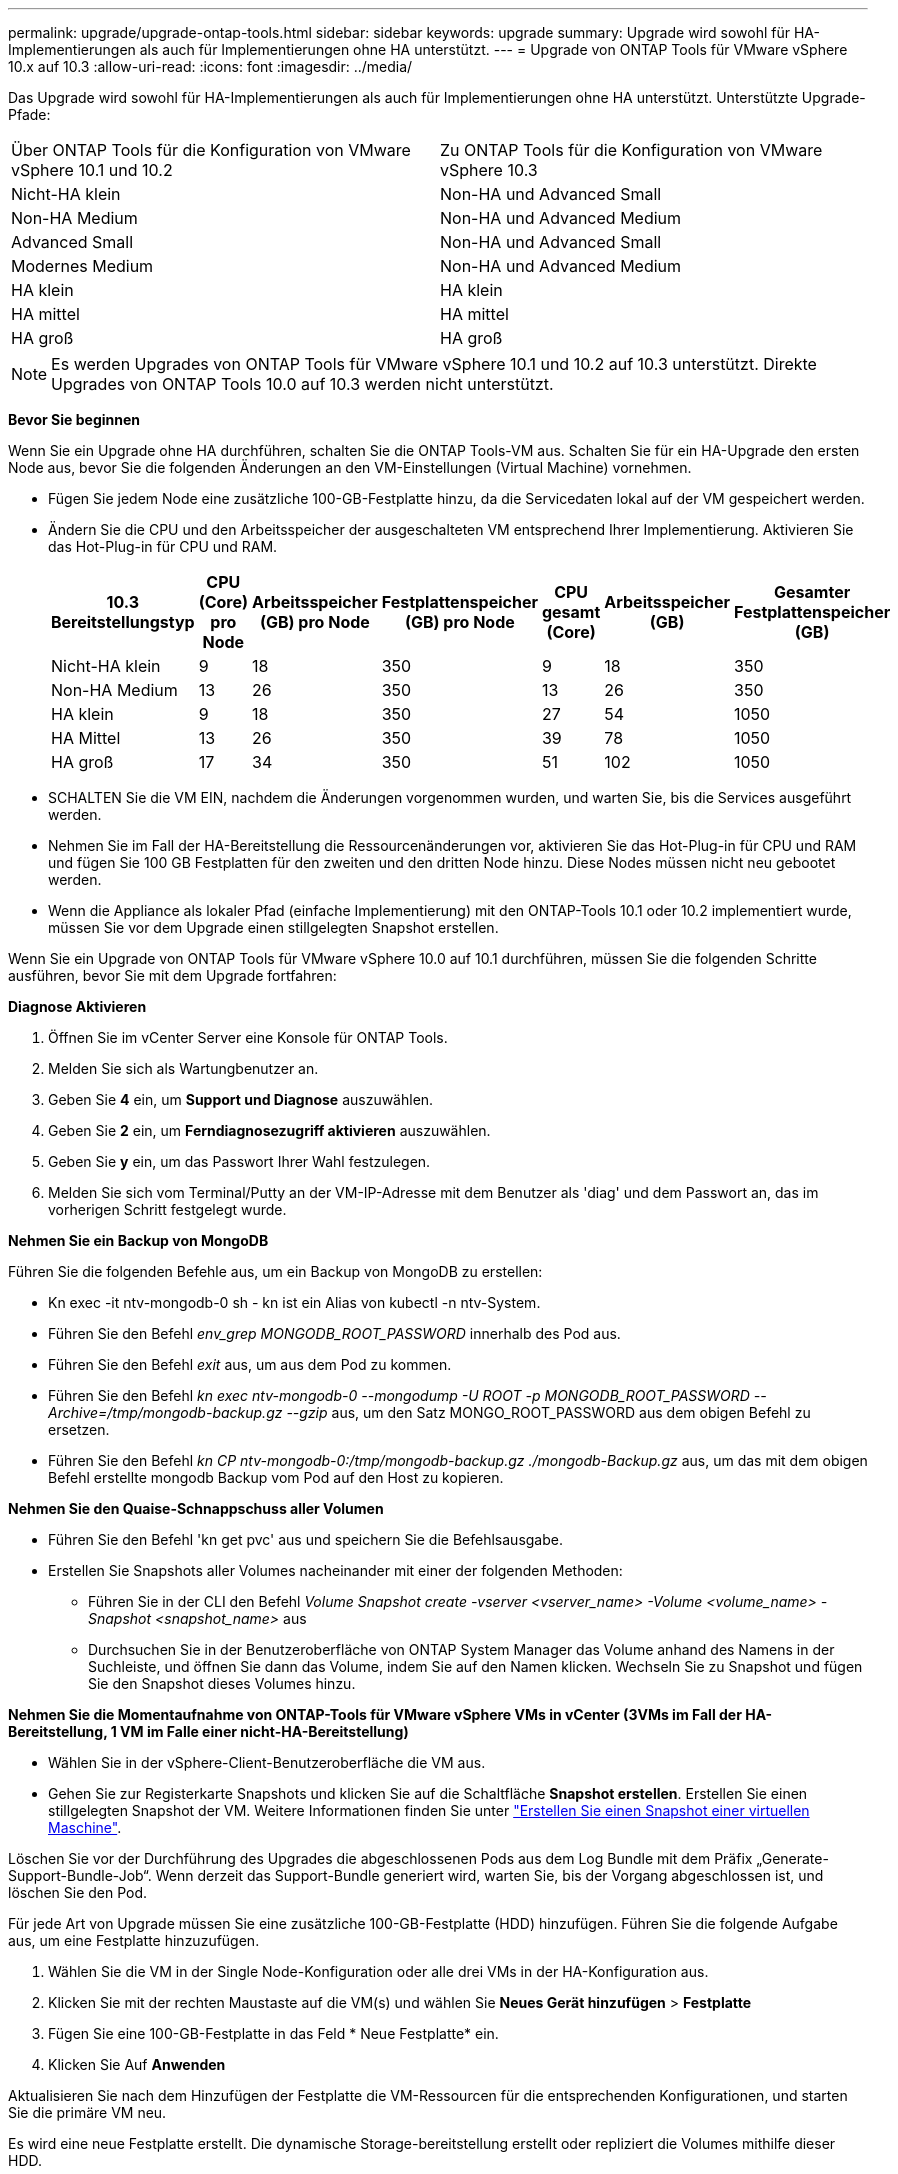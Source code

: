 ---
permalink: upgrade/upgrade-ontap-tools.html 
sidebar: sidebar 
keywords: upgrade 
summary: Upgrade wird sowohl für HA-Implementierungen als auch für Implementierungen ohne HA unterstützt. 
---
= Upgrade von ONTAP Tools für VMware vSphere 10.x auf 10.3
:allow-uri-read: 
:icons: font
:imagesdir: ../media/


[role="lead"]
Das Upgrade wird sowohl für HA-Implementierungen als auch für Implementierungen ohne HA unterstützt. Unterstützte Upgrade-Pfade:

|===


| Über ONTAP Tools für die Konfiguration von VMware vSphere 10.1 und 10.2 | Zu ONTAP Tools für die Konfiguration von VMware vSphere 10.3 


| Nicht-HA klein | Non-HA und Advanced Small 


| Non-HA Medium | Non-HA und Advanced Medium 


| Advanced Small | Non-HA und Advanced Small 


| Modernes Medium | Non-HA und Advanced Medium 


| HA klein | HA klein 


| HA mittel | HA mittel 


| HA groß | HA groß 
|===

NOTE: Es werden Upgrades von ONTAP Tools für VMware vSphere 10.1 und 10.2 auf 10.3 unterstützt. Direkte Upgrades von ONTAP Tools 10.0 auf 10.3 werden nicht unterstützt.

*Bevor Sie beginnen*

Wenn Sie ein Upgrade ohne HA durchführen, schalten Sie die ONTAP Tools-VM aus. Schalten Sie für ein HA-Upgrade den ersten Node aus, bevor Sie die folgenden Änderungen an den VM-Einstellungen (Virtual Machine) vornehmen.

* Fügen Sie jedem Node eine zusätzliche 100-GB-Festplatte hinzu, da die Servicedaten lokal auf der VM gespeichert werden.
* Ändern Sie die CPU und den Arbeitsspeicher der ausgeschalteten VM entsprechend Ihrer Implementierung. Aktivieren Sie das Hot-Plug-in für CPU und RAM.
+
|===
| 10.3 Bereitstellungstyp | CPU (Core) pro Node | Arbeitsspeicher (GB) pro Node | Festplattenspeicher (GB) pro Node | CPU gesamt (Core) | Arbeitsspeicher (GB) | Gesamter Festplattenspeicher (GB) 


| Nicht-HA klein | 9 | 18 | 350 | 9 | 18 | 350 


| Non-HA Medium | 13 | 26 | 350 | 13 | 26 | 350 


| HA klein | 9 | 18 | 350 | 27 | 54 | 1050 


| HA Mittel | 13 | 26 | 350 | 39 | 78 | 1050 


| HA groß | 17 | 34 | 350 | 51 | 102 | 1050 
|===
* SCHALTEN Sie die VM EIN, nachdem die Änderungen vorgenommen wurden, und warten Sie, bis die Services ausgeführt werden.
* Nehmen Sie im Fall der HA-Bereitstellung die Ressourcenänderungen vor, aktivieren Sie das Hot-Plug-in für CPU und RAM und fügen Sie 100 GB Festplatten für den zweiten und den dritten Node hinzu. Diese Nodes müssen nicht neu gebootet werden.
* Wenn die Appliance als lokaler Pfad (einfache Implementierung) mit den ONTAP-Tools 10.1 oder 10.2 implementiert wurde, müssen Sie vor dem Upgrade einen stillgelegten Snapshot erstellen.


Wenn Sie ein Upgrade von ONTAP Tools für VMware vSphere 10.0 auf 10.1 durchführen, müssen Sie die folgenden Schritte ausführen, bevor Sie mit dem Upgrade fortfahren:

*Diagnose Aktivieren*

. Öffnen Sie im vCenter Server eine Konsole für ONTAP Tools.
. Melden Sie sich als Wartungbenutzer an.
. Geben Sie *4* ein, um *Support und Diagnose* auszuwählen.
. Geben Sie *2* ein, um *Ferndiagnosezugriff aktivieren* auszuwählen.
. Geben Sie *y* ein, um das Passwort Ihrer Wahl festzulegen.
. Melden Sie sich vom Terminal/Putty an der VM-IP-Adresse mit dem Benutzer als 'diag' und dem Passwort an, das im vorherigen Schritt festgelegt wurde.


*Nehmen Sie ein Backup von MongoDB*

Führen Sie die folgenden Befehle aus, um ein Backup von MongoDB zu erstellen:

* Kn exec -it ntv-mongodb-0 sh - kn ist ein Alias von kubectl -n ntv-System.
* Führen Sie den Befehl _env_grep MONGODB_ROOT_PASSWORD_ innerhalb des Pod aus.
* Führen Sie den Befehl _exit_ aus, um aus dem Pod zu kommen.
* Führen Sie den Befehl _kn exec ntv-mongodb-0 --mongodump -U ROOT -p MONGODB_ROOT_PASSWORD --Archive=/tmp/mongodb-backup.gz --gzip_ aus, um den Satz MONGO_ROOT_PASSWORD aus dem obigen Befehl zu ersetzen.
* Führen Sie den Befehl _kn CP ntv-mongodb-0:/tmp/mongodb-backup.gz ./mongodb-Backup.gz_ aus, um das mit dem obigen Befehl erstellte mongodb Backup vom Pod auf den Host zu kopieren.


*Nehmen Sie den Quaise-Schnappschuss aller Volumen*

* Führen Sie den Befehl 'kn get pvc' aus und speichern Sie die Befehlsausgabe.
* Erstellen Sie Snapshots aller Volumes nacheinander mit einer der folgenden Methoden:
+
** Führen Sie in der CLI den Befehl _Volume Snapshot create -vserver <vserver_name> -Volume <volume_name> -Snapshot <snapshot_name>_ aus
** Durchsuchen Sie in der Benutzeroberfläche von ONTAP System Manager das Volume anhand des Namens in der Suchleiste, und öffnen Sie dann das Volume, indem Sie auf den Namen klicken. Wechseln Sie zu Snapshot und fügen Sie den Snapshot dieses Volumes hinzu.




*Nehmen Sie die Momentaufnahme von ONTAP-Tools für VMware vSphere VMs in vCenter (3VMs im Fall der HA-Bereitstellung, 1 VM im Falle einer nicht-HA-Bereitstellung)*

* Wählen Sie in der vSphere-Client-Benutzeroberfläche die VM aus.
* Gehen Sie zur Registerkarte Snapshots und klicken Sie auf die Schaltfläche *Snapshot erstellen*. Erstellen Sie einen stillgelegten Snapshot der VM. Weitere Informationen finden Sie unter https://docs.vmware.com/en/VMware-vSphere/7.0/com.vmware.vsphere.vm_admin.doc/GUID-9720B104-9875-4C2C-A878-F1C351A4F3D8.html["Erstellen Sie einen Snapshot einer virtuellen Maschine"^].


Löschen Sie vor der Durchführung des Upgrades die abgeschlossenen Pods aus dem Log Bundle mit dem Präfix „Generate-Support-Bundle-Job“. Wenn derzeit das Support-Bundle generiert wird, warten Sie, bis der Vorgang abgeschlossen ist, und löschen Sie den Pod.

Für jede Art von Upgrade müssen Sie eine zusätzliche 100-GB-Festplatte (HDD) hinzufügen. Führen Sie die folgende Aufgabe aus, um eine Festplatte hinzuzufügen.

. Wählen Sie die VM in der Single Node-Konfiguration oder alle drei VMs in der HA-Konfiguration aus.
. Klicken Sie mit der rechten Maustaste auf die VM(s) und wählen Sie *Neues Gerät hinzufügen* > *Festplatte*
. Fügen Sie eine 100-GB-Festplatte in das Feld * Neue Festplatte* ein.
. Klicken Sie Auf *Anwenden*


Aktualisieren Sie nach dem Hinzufügen der Festplatte die VM-Ressourcen für die entsprechenden Konfigurationen, und starten Sie die primäre VM neu.

Es wird eine neue Festplatte erstellt. Die dynamische Storage-bereitstellung erstellt oder repliziert die Volumes mithilfe dieser HDD.

*Schritte*

. Laden Sie ONTAP-Tools für VMware vSphere hoch, aktualisieren Sie ISO in die Content Library.
. Wählen Sie auf der primären VM-Seite *actions* > *Edit Settings* aus
. Wählen Sie die ISO-Datei der Inhaltsbibliothek im Fenster Einstellungen bearbeiten unter dem Feld *CD/DVD-Laufwerk* aus.
. Wählen Sie die ISO-Datei aus und klicken Sie auf *OK*. Aktivieren Sie das Kontrollkästchen Verbunden im Feld *CD/DVD-Laufwerk*.
image:../media/primaryvm-edit-settings.png["Einstellungen bearbeiten"]
. Öffnen Sie im vCenter Server eine Konsole für ONTAP Tools.
. Melden Sie sich als Wartungbenutzer an.
. Geben Sie *3* ein, um das Menü Systemkonfiguration auszuwählen.
. Geben Sie *7* ein, um die Upgrade-Option auszuwählen.
. Wenn Sie ein Upgrade durchführen, werden die folgenden Aktionen automatisch ausgeführt:
+
.. Zertifikataktualisierung
.. Remote-Plug-in-Upgrade




Nach einem Upgrade auf ONTAP Tools für VMware vSphere 10.3 haben Sie folgende Möglichkeiten:

* Deaktivieren Sie die Dienste über die Manager-Benutzeroberfläche
* Wechseln Sie von einer Einrichtung ohne HA-Konfiguration zu einer HA-Einrichtung
* Skalieren Sie eine kleine, nicht-HA-Konfiguration als Medium ohne HA oder auf eine mittlere oder große HA-Konfiguration.
* Starten Sie im Fall eines Upgrades ohne HA die VM der ONTAP Tools neu, um die Änderungen widerzuspiegeln. Booten Sie im Fall eines HA-Upgrades den ersten Node neu, um die Änderungen am Node widerzuspiegeln.


*Nach Ihrer Beendigung*

Nachdem Sie ein Upgrade von früheren Versionen von ONTAP-Tools für VMware vSphere auf 10.3 durchgeführt haben, können Sie die SRA-Adapter erneut scannen, um sicherzustellen, dass die Details auf der Seite VMware Live Site Recovery Storage Replication Adapters aktualisiert werden.

Löschen Sie die Trident-Volumes nach einem erfolgreichen Upgrade manuell aus ONTAP, indem Sie das folgende Verfahren durchführen:


NOTE: Diese Schritte sind nicht erforderlich, wenn die ONTAP-Tools für VMware vSphere 10.1 oder 10.2 in nicht-HA-kleinen oder mittelgroßen (lokalen Pfad)-Konfigurationen verwendet wurden.

. Öffnen Sie im vCenter Server eine Konsole für ONTAP Tools.
. Melden Sie sich als Wartungbenutzer an.
. Geben Sie *4* ein, um das Menü *Support und Diagnose* auszuwählen.
. Geben Sie *1* ein, um die Option *Access Diagnostics Shell* auszuwählen.
. Führen Sie den folgenden Befehl aus
+
[listing]
----
sudo python3 /home/maint/scripts/ontap_cleanup.py
----
. Geben Sie den ONTAP-Benutzernamen und das Passwort ein


Dadurch werden alle Trident Volumes in ONTAP gelöscht, die in ONTAP Tools für VMware vSphere 10.1/10.2 verwendet werden.

